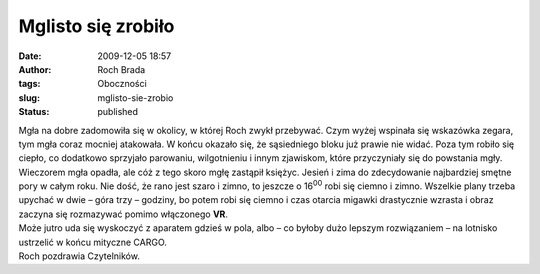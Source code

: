 Mglisto się zrobiło
###################
:date: 2009-12-05 18:57
:author: Roch Brada
:tags: Oboczności
:slug: mglisto-sie-zrobio
:status: published

| Mgła na dobre zadomowiła się w okolicy, w której Roch zwykł przebywać. Czym wyżej wspinała się wskazówka zegara, tym mgła coraz mocniej atakowała. W końcu okazało się, że sąsiedniego bloku już prawie nie widać. Poza tym robiło się ciepło, co dodatkowo sprzyjało parowaniu, wilgotnieniu i innym zjawiskom, które przyczyniały się do powstania mgły.
| Wieczorem mgła opadła, ale cóż z tego skoro mgłę zastąpił księżyc. Jesień i zima do zdecydowanie najbardziej smętne pory w całym roku. Nie dość, że rano jest szaro i zimno, to jeszcze o 16\ :sup:`00` robi się ciemno i zimno. Wszelkie plany trzeba upychać w dwie – góra trzy – godziny, bo potem robi się ciemno i czas otarcia migawki drastycznie wzrasta i obraz zaczyna się rozmazywać pomimo włączonego **VR**.
| Może jutro uda się wyskoczyć z aparatem gdzieś w pola, albo – co byłoby dużo lepszym rozwiązaniem – na lotnisko ustrzelić w końcu mityczne CARGO.
| Roch pozdrawia Czytelników.
